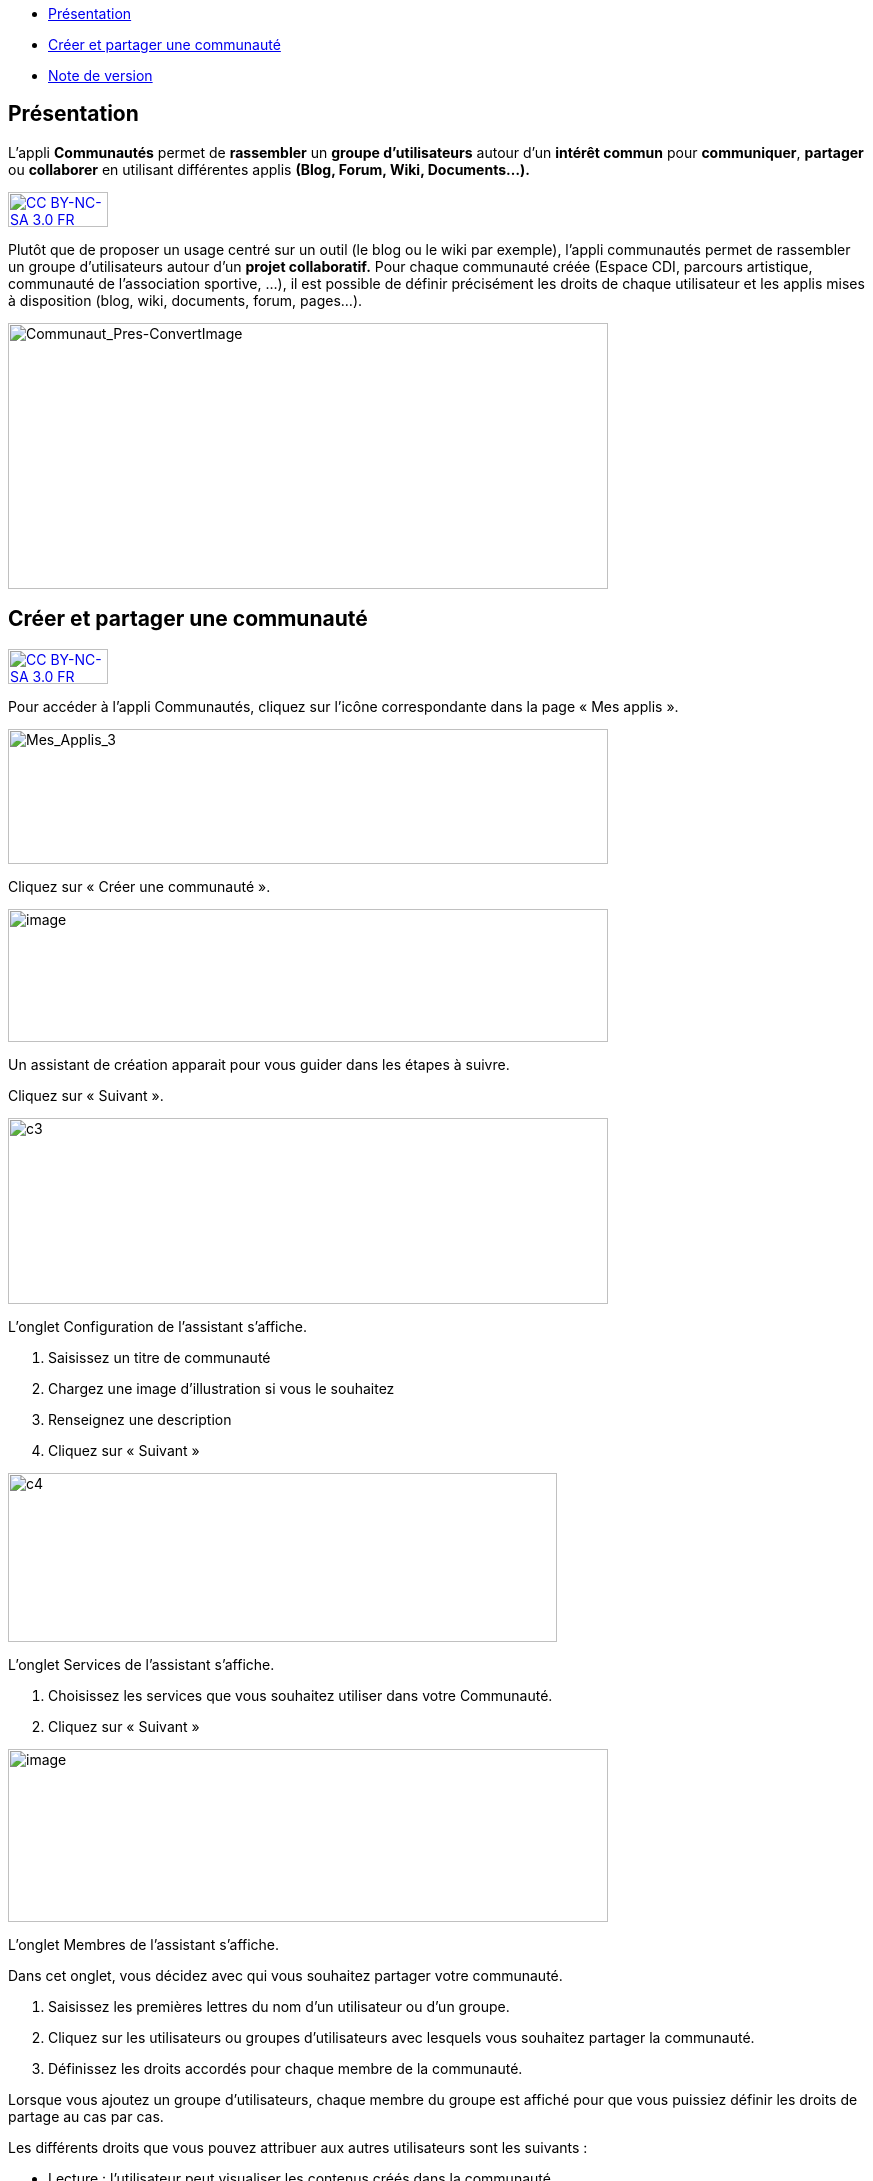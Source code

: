 [[summary]]
* link:index.html?iframe=true#presentation[Présentation]
* link:index.html?iframe=true#cas-d-usage-1[Créer et partager une
communauté]
* link:index.html?iframe=true#notes-de-versions[Note de version]

[[presentation]]
== Présentation

L’appli *Communautés* permet de *rassembler* un *groupe d’utilisateurs*
autour d’un *intérêt commun* pour **communiquer**, *partager* ou
*collaborer* en utilisant différentes applis *(Blog, Forum, Wiki,
Documents...).*

http://creativecommons.org/licenses/by-nc-sa/3.0/fr/[image:../../wp-content/uploads/2015/03/CC-BY-NC-SA-3.0-FR-300x105.png[CC
BY-NC-SA 3.0 FR,width=100,height=35]]

Plutôt que de proposer un usage centré sur un outil (le blog ou le wiki
par exemple), l'appli communautés permet de rassembler un groupe
d'utilisateurs autour d'un *projet collaboratif.* Pour chaque communauté
créée (Espace CDI, parcours artistique, communauté de l'association
sportive, ...), il est possible de définir précisément les droits de
chaque utilisateur et les applis mises à disposition (blog, wiki,
documents, forum, pages...).

image:../../wp-content/uploads/2016/04/Communaut_Pres-ConvertImage.png[Communaut_Pres-ConvertImage,width=600,height=266]

[[cas-d-usage-1]]
== Créer et partager une communauté

http://creativecommons.org/licenses/by-nc-sa/3.0/fr/[image:../../wp-content/uploads/2015/03/CC-BY-NC-SA-3.0-FR-300x105.png[CC
BY-NC-SA 3.0 FR,width=100,height=35]]

Pour accéder à l’appli Communautés, cliquez sur l’icône correspondante
dans la page « Mes applis ».

image:../../wp-content/uploads/2016/04/Mes_Applis_3-1024x231.png[Mes_Applis_3,width=600,height=135]

Cliquez sur « Créer une communauté ».

image:../../wp-content/uploads/2016/08/communauté-11-1024x227.png[image,width=600,height=133]

Un assistant de création apparait pour vous guider dans les étapes à
suivre.

Cliquez sur « Suivant ».

image:../../wp-content/uploads/2015/06/c3.png[c3,width=600,height=186]

L’onglet Configuration de l’assistant s’affiche.

1.  Saisissez un titre de communauté
2.  Chargez une image d’illustration si vous le souhaitez
3.  Renseignez une description
4.  Cliquez sur « Suivant »

image:../../wp-content/uploads/2015/06/c4.png[c4,width=549,height=169]

L’onglet Services de l’assistant s’affiche.

1.  Choisissez les services que vous souhaitez utiliser dans votre
Communauté.
2.  Cliquez sur « Suivant »

image:../../wp-content/uploads/2016/08/communauté-2-1024x295.png[image,width=600,height=173]

L’onglet Membres de l’assistant s’affiche.

Dans cet onglet, vous décidez avec qui vous souhaitez partager votre
communauté.

1.  Saisissez les premières lettres du nom d’un utilisateur ou d’un
groupe.
2.  Cliquez sur les utilisateurs ou groupes d’utilisateurs avec lesquels
vous souhaitez partager la communauté.
3.  Définissez les droits accordés pour chaque membre de la communauté.

Lorsque vous ajoutez un groupe d’utilisateurs, chaque membre du groupe
est affiché pour que vous puissiez définir les droits de partage au cas
par cas.

Les différents droits que vous pouvez attribuer aux autres utilisateurs
sont les suivants :

* Lecture : l’utilisateur peut visualiser les contenus créés dans la
communauté
* Contribution : l’utilisateur peut créer du contenu dans les services
de la communauté
* Gestion : l’utilisateur peut partager, modifier et supprimer la
communauté

 4. Cliquez sur « Suivant ».

image:../../wp-content/uploads/2015/06/c6.png[c6,width=492,height=217]

La communauté est maintenant créée et partagée. Chaque appli de la
communauté est accessible de manière différenciée. Par exemple, le wiki
 de la communauté est accessible depuis l'appli communauté et depuis
l'appli wiki.

'''''

Des listes de diffusion des utilisateurs de la communauté sont
automatiquement créées: lecteurs de la communauté, contributeurs de la
communauté et gestionnaires de la communauté. Ces listes de diffusion
peuvent être utilisées dans tous les services de l'ENT.

'''''

 

Pour savoir comment créer du contenu dans les différents services de
votre communauté,  reportez-vous aux cas d’usages de chacun de ces
services.

[[notes-de-versions]]
[[note-de-version]]
== Note de version

http://creativecommons.org/licenses/by-nc-sa/3.0/fr/[image:../../wp-content/uploads/2015/03/CC-BY-NC-SA-3.0-FR-300x105.png[CC
BY-NC-SA 3.0 FR,width=100,height=35]]

A chaque nouvelle version de l'application, les nouveautés seront
présentées dans cette section.